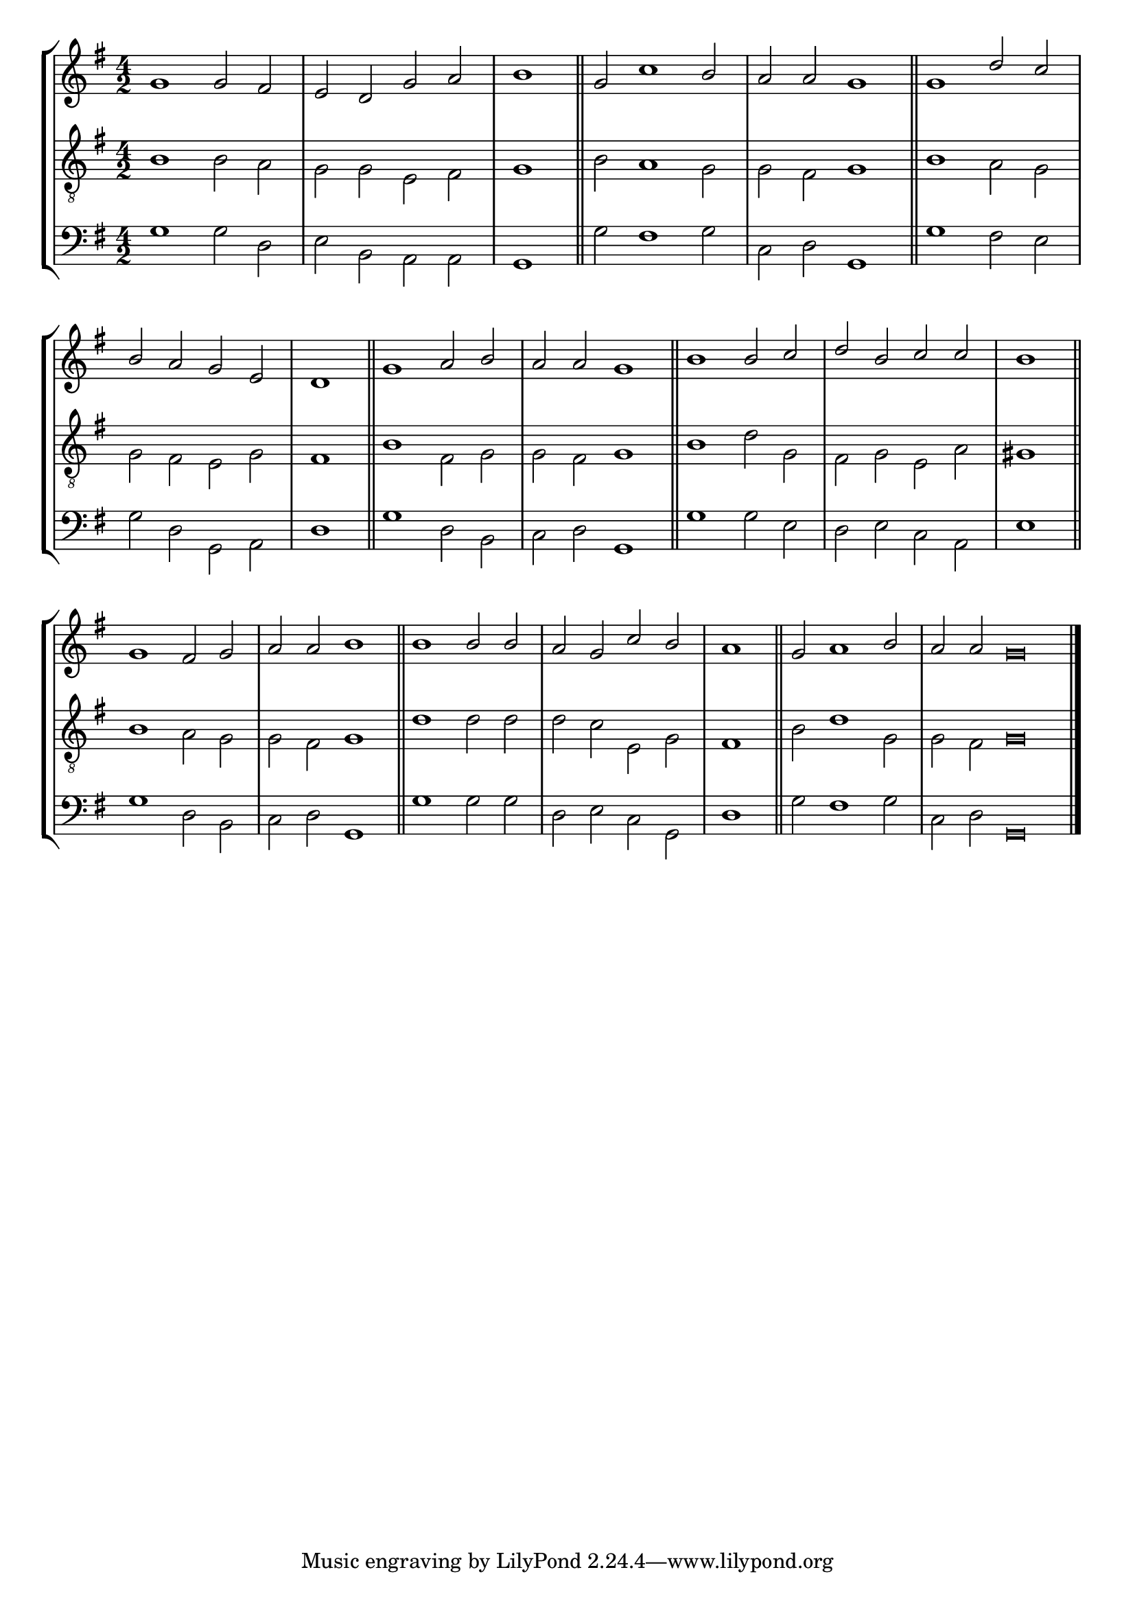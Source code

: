 tuneTitle = "Psalm 3"
tuneMeter = "C.M."
author = ""
voiceFontSize = 0

cantusMusic = {
  \clef treble
  \key g \major
  \autoBeamOff
  \time 4/2
  \relative c'' {
    \override Staff.NoteHead.style = #'baroque
    \set Score.tempoHideNote = ##t \tempo 4 = 120
    \override Staff.TimeSignature #'break-visibility = ##(#f #f #f) 
    \set fontSize = \voiceFontSize
    g1 g2 fis e d g a \time 2/2 b1 \bar "||"
    \time 4/2 g2 c1 b2 a a g1 \bar "||"
    g1 d'2 c b a g e \time 2/2 d1 \bar "||"
    \time 4/2 g1 a2 b a a g1 \bar "||"
    b1 b2 c d b c c \time 2/2 b1 \bar "||"
    \time 4/2 g1 fis2 g a a b1 \bar "||"
    b1 b2 b a g c b \time 2/2 a1 \bar "||"
    \time 4/2 g2 a1 b2 \time 6/2 a a g\breve \bar "|."
  }
}

mediusMusic = {
  \clef "treble_8"
  \key g \major
  \autoBeamOff
  \time 4/2
  \relative c' {
    \override Staff.NoteHead.style = #'baroque
    \override Staff.TimeSignature #'break-visibility = ##(#f #f #f)
    \set fontSize = \voiceFontSize
    b1 b2 a g g e fis g1
    b2 a1 g2 g fis g1
    b1 a2 g g fis e g fis1
    b1 fis2 g g fis g1
    b1 d2 g, fis g e a gis1
    b1 a2 g g fis g1
    d'1 d2 d d c e, g fis1
    b2 d1 g,2 g fis g\breve
  }
}

bassusMusic = {
  \clef bass
  \key g \major
  \autoBeamOff
  \time 4/2
  \relative c' {
    \override Staff.NoteHead.style = #'baroque
    \override Staff.TimeSignature #'break-visibility = ##(#f #f #f) 
    \set fontSize = \voiceFontSize
    g1 g2 d e b a a g1
    g'2 fis1 g2 c, d g,1
    g'1 fis2 e g d g, a d1
    g1 d2 b c d g,1
    g'1 g2 e d e c a e'1
    g1 d2 b c d g,1
    g'1 g2 g d e c g d'1
    g2 fis1 g2 c, d g,\breve
  }
}

				% \header {
				%   poet = \markup { \typewriter { \author } }
				%   instrument = \markup { \typewriter { #(string-append tuneTitle ". ") }
				% 			 \tuneMeter }
				%   composer = \markup { \italic { \titleNote } }
				%   tagline = ""
				% }

\score
{
  \header {
    poet = \markup { \typewriter { \author } }
    instrument = \markup { \typewriter { #(string-append tuneTitle ". " tuneMeter) } }
    tagline = ""
  }

  <<
    \new StaffGroup {
      <<
	\new Staff = "cantus" {
	  <<
	    \new Voice = "one" { \stemUp \slurUp \tieUp \cantusMusic }
	  >>
	}
	\new Staff = "medius" {
	  <<
	    \new Voice = "two" { \stemDown \slurDown \tieDown \mediusMusic }
	  >>
	}
	\new Staff = "bassus" {
	  <<
	    \new  Voice = "four" { \stemDown \slurDown \tieDown \bassusMusic }
	  >>
	}
      >>
    }
    
  >>

  \layout {
    \context {
      \override VerticalAxisGroup #'minimum-Y-extent = #'(0 . 0)
    }
    \context {
      \Lyrics
      \override LyricText #'font-size = #-1
    }
    \context {
      \Score
      \remove "Bar_number_engraver"
    }
    indent = 0 \cm
  }
  \midi { }
}

